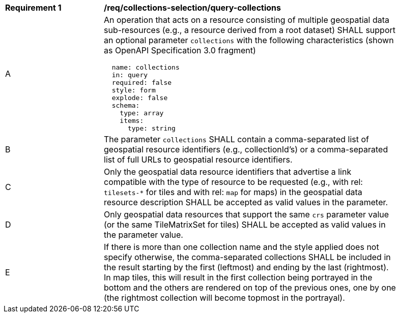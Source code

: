 [[req_collections-selection_query-collections]]
[width="90%",cols="2,6a"]
|===
^|*Requirement {counter:req-id}* |*/req/collections-selection/query-collections*
^|A |An operation that acts on a resource consisting of multiple geospatial data sub-resources (e.g., a resource derived from a root dataset) SHALL support an optional parameter `collections` with the following characteristics (shown as OpenAPI Specification 3.0 fragment)
[source,YAML]
----
  name: collections
  in: query
  required: false
  style: form
  explode: false
  schema:
    type: array
    items:
      type: string
----
^|B |The parameter `collections` SHALL contain a comma-separated list of geospatial resource identifiers (e.g., collectionId's) or a comma-separated list of full URLs to geospatial resource identifiers.
^|C |Only the geospatial data resource identifiers that advertise a link compatible with the type of resource to be requested (e.g., with rel: `tilesets-*` for tiles and with rel: `map` for maps) in the geospatial data resource description SHALL be accepted as valid values in the parameter.
^|D |Only geospatial data resources that support the same `crs` parameter value (or the same TileMatrixSet for tiles) SHALL be accepted as valid values in the parameter value.
^|E |If there is more than one collection name and the style applied does not specify otherwise, the comma-separated collections SHALL be included in the result starting by the first (leftmost) and ending by the last (rightmost). In map tiles, this will result in the first collection being portrayed in the bottom and the others are rendered on top of the previous ones, one by one (the rightmost collection will become topmost in the portrayal).
|===
